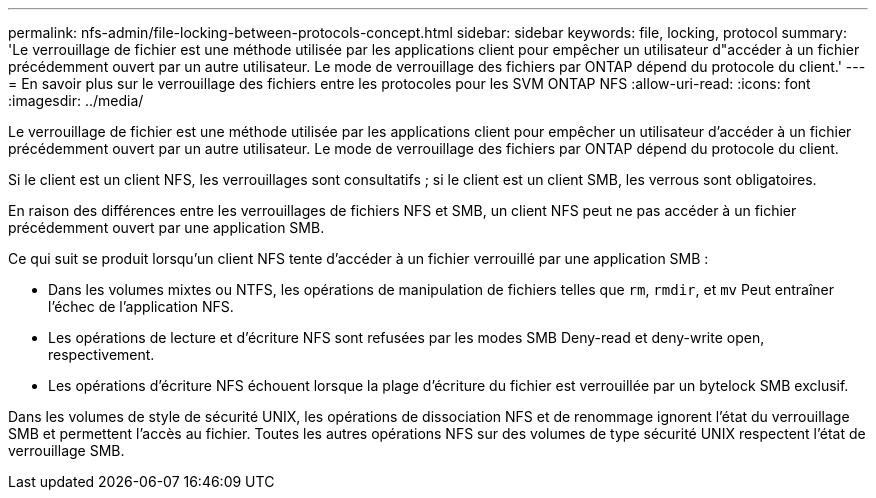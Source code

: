 ---
permalink: nfs-admin/file-locking-between-protocols-concept.html 
sidebar: sidebar 
keywords: file, locking, protocol 
summary: 'Le verrouillage de fichier est une méthode utilisée par les applications client pour empêcher un utilisateur d"accéder à un fichier précédemment ouvert par un autre utilisateur. Le mode de verrouillage des fichiers par ONTAP dépend du protocole du client.' 
---
= En savoir plus sur le verrouillage des fichiers entre les protocoles pour les SVM ONTAP NFS
:allow-uri-read: 
:icons: font
:imagesdir: ../media/


[role="lead"]
Le verrouillage de fichier est une méthode utilisée par les applications client pour empêcher un utilisateur d'accéder à un fichier précédemment ouvert par un autre utilisateur. Le mode de verrouillage des fichiers par ONTAP dépend du protocole du client.

Si le client est un client NFS, les verrouillages sont consultatifs ; si le client est un client SMB, les verrous sont obligatoires.

En raison des différences entre les verrouillages de fichiers NFS et SMB, un client NFS peut ne pas accéder à un fichier précédemment ouvert par une application SMB.

Ce qui suit se produit lorsqu'un client NFS tente d'accéder à un fichier verrouillé par une application SMB :

* Dans les volumes mixtes ou NTFS, les opérations de manipulation de fichiers telles que `rm`, `rmdir`, et `mv` Peut entraîner l'échec de l'application NFS.
* Les opérations de lecture et d'écriture NFS sont refusées par les modes SMB Deny-read et deny-write open, respectivement.
* Les opérations d'écriture NFS échouent lorsque la plage d'écriture du fichier est verrouillée par un bytelock SMB exclusif.


Dans les volumes de style de sécurité UNIX, les opérations de dissociation NFS et de renommage ignorent l'état du verrouillage SMB et permettent l'accès au fichier. Toutes les autres opérations NFS sur des volumes de type sécurité UNIX respectent l'état de verrouillage SMB.
